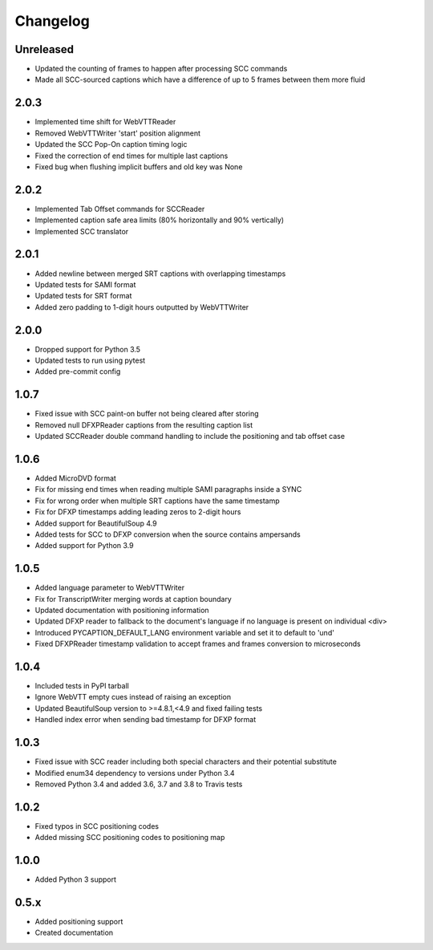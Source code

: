 Changelog
---------
Unreleased
^^^^^^^^^^
- Updated the counting of frames to happen after processing SCC commands
- Made all SCC-sourced captions which have a difference of up to 5 frames between them more fluid

2.0.3
^^^^^
- Implemented time shift for WebVTTReader
- Removed WebVTTWriter 'start' position alignment
- Updated the SCC Pop-On caption timing logic
- Fixed the correction of end times for multiple last captions
- Fixed bug when flushing implicit buffers and old key was None

2.0.2
^^^^^
- Implemented Tab Offset commands for SCCReader
- Implemented caption safe area limits (80% horizontally and 90% vertically)
- Implemented SCC translator

2.0.1
^^^^^
- Added newline between merged SRT captions with overlapping timestamps
- Updated tests for SAMI format
- Updated tests for SRT format
- Added zero padding to 1-digit hours outputted by WebVTTWriter

2.0.0
^^^^^
- Dropped support for Python 3.5
- Updated tests to run using pytest
- Added pre-commit config

1.0.7
^^^^^
- Fixed issue with SCC paint-on buffer not being cleared after storing
- Removed null DFXPReader captions from the resulting caption list
- Updated SCCReader double command handling to include the positioning and tab offset case

1.0.6
^^^^^
- Added MicroDVD format
- Fix for missing end times when reading multiple SAMI paragraphs inside a SYNC
- Fix for wrong order when multiple SRT captions have the same timestamp
- Fix for DFXP timestamps adding leading zeros to 2-digit hours
- Added support for BeautifulSoup 4.9
- Added tests for SCC to DFXP conversion when the source contains ampersands
- Added support for Python 3.9

1.0.5
^^^^^
- Added language parameter to WebVTTWriter
- Fix for TranscriptWriter merging words at caption boundary
- Updated documentation with positioning information
- Updated DFXP reader to fallback to the document's language if no language is present on individual <div>
- Introduced PYCAPTION_DEFAULT_LANG environment variable and set it to default to 'und'
- Fixed DFXPReader timestamp validation to accept frames and frames conversion to microseconds

1.0.4
^^^^^
- Included tests in PyPI tarball
- Ignore WebVTT empty cues instead of raising an exception
- Updated BeautifulSoup version to >=4.8.1,<4.9 and fixed failing tests
- Handled index error when sending bad timestamp for DFXP format

1.0.3
^^^^^
- Fixed issue with SCC reader including both special characters and their potential substitute
- Modified enum34 dependency to versions under Python 3.4
- Removed Python 3.4 and added 3.6, 3.7 and 3.8 to Travis tests

1.0.2
^^^^^
- Fixed typos in SCC positioning codes
- Added missing SCC positioning codes to positioning map

1.0.0
^^^^^
- Added Python 3 support

0.5.x
^^^^^
- Added positioning support
- Created documentation
